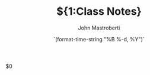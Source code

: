 # -*- mode: snippet -*-
# name: Org notes template
# --
#+TITLE: ${1:Class Notes}
#+DATE: `(format-time-string "%B %-d, %Y")`
#+AUTHOR: John Mastroberti

$0
